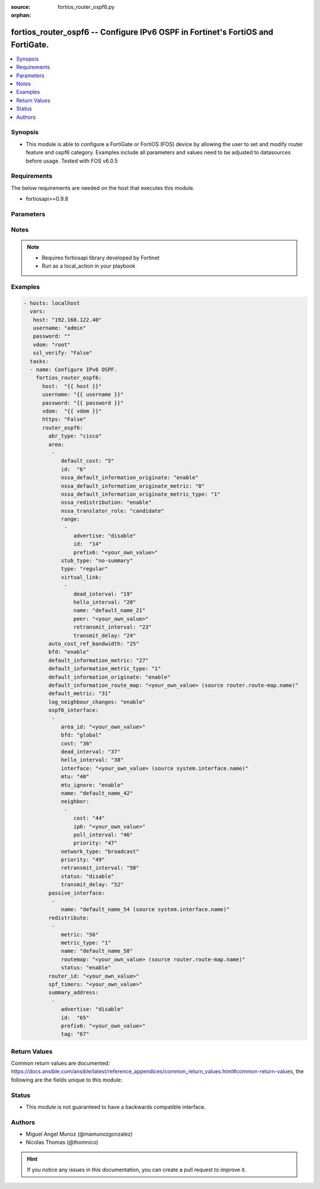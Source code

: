 :source: fortios_router_ospf6.py

:orphan:

.. _fortios_router_ospf6:

fortios_router_ospf6 -- Configure IPv6 OSPF in Fortinet's FortiOS and FortiGate.
++++++++++++++++++++++++++++++++++++++++++++++++++++++++++++++++++++++++++++++++

.. versionadded:: 2.8

.. contents::
   :local:
   :depth: 1


Synopsis
--------
- This module is able to configure a FortiGate or FortiOS (FOS) device by allowing the user to set and modify router feature and ospf6 category. Examples include all parameters and values need to be adjusted to datasources before usage. Tested with FOS v6.0.5


Requirements
------------
The below requirements are needed on the host that executes this module.

- fortiosapi>=0.9.8


Parameters
----------

.. raw:: html

    <ul>

    <li><span class="li-head">host</span> - FortiOS or FortiGate IP address. <span class="li-normal">type: str</span> <span class="li-required">required: false</span></li>
    <li><span class="li-head">username</span> - FortiOS or FortiGate username. <span class="li-normal">type: str</span> <span class="li-required">required: false</span></li>
    <li><span class="li-head">password</span> - FortiOS or FortiGate password. <span class="li-normal">type: str</span> <span class="li-normal">default: ""</span></li>
    <li><span class="li-head">vdom</span> - Virtual domain, among those defined previously. A vdom is a virtual instance of the FortiGate that can be configured and used as a different unit. <span class="li-normal">type: str</span> <span class="li-normal">default: root</span></li>
    <li><span class="li-head">https</span> - Indicates if the requests towards FortiGate must use HTTPS protocol. <span class="li-normal">type: bool</span> <span class="li-normal">default: true</span></li>
    <li><span class="li-head">ssl_verify</span> - Ensures FortiGate certificate must be verified by a proper CA. <span class="li-normal">type: bool</span> <span class="li-normal">default: true</span></li>
    <li><span class="li-head">router_ospf6</span> - Configure IPv6 OSPF. <span class="li-normal">default: null</span> <span class="li-normal">type: dict</span></li>
            <ul class="ul-self">

            <li><span class="li-head">abr_type</span> - Area border router type. <span class="li-normal">type: str</span> <span class="li-normal">choices: cisco,  ibm,  standard</span></li>
            <li><span class="li-head">area</span> - OSPF6 area configuration. <span class="li-normal">type: list</span></li>
                    <ul class="ul-self">

                    <li><span class="li-head">default_cost</span> - Summary default cost of stub or NSSA area. <span class="li-normal">type: int</span></li>
                    <li><span class="li-head">id</span> - Area entry IP address. <span class="li-required">required</span> <span class="li-normal">type: str</span></li>
                    <li><span class="li-head">nssa_default_information_originate</span> - Enable/disable originate type 7 default into NSSA area. <span class="li-normal">type: str</span> <span class="li-normal">choices: enable,  disable</span></li>
                    <li><span class="li-head">nssa_default_information_originate_metric</span> - OSPFv3 default metric. <span class="li-normal">type: int</span></li>
                    <li><span class="li-head">nssa_default_information_originate_metric_type</span> - OSPFv3 metric type for default routes. <span class="li-normal">type: str</span> <span class="li-normal">choices: 1,  2</span></li>
                    <li><span class="li-head">nssa_redistribution</span> - Enable/disable redistribute into NSSA area. <span class="li-normal">type: str</span> <span class="li-normal">choices: enable,  disable</span></li>
                    <li><span class="li-head">nssa_translator_role</span> - NSSA translator role type. <span class="li-normal">type: str</span> <span class="li-normal">choices: candidate,  never,  always</span></li>
                    <li><span class="li-head">range</span> - OSPF6 area range configuration. <span class="li-normal">type: list</span></li>
                            <ul class="ul-self">

                            <li><span class="li-head">advertise</span> - Enable/disable advertise status. <span class="li-normal">type: str</span> <span class="li-normal">choices: disable,  enable</span></li>
                            <li><span class="li-head">id</span> - Range entry ID. <span class="li-required">required</span> <span class="li-normal">type: int</span></li>
                            <li><span class="li-head">prefix6</span> - IPv6 prefix. <span class="li-normal">type: str</span>
                            </ul>

                    <li><span class="li-head">stub_type</span> - Stub summary setting. <span class="li-normal">type: str</span> <span class="li-normal">choices: no-summary,  summary</span> <span class="li-normal">type:</span> Area type setting. <span class="li-normal">type: str</span> <span class="li-normal">choices: regular,  nssa,  stub</span></li>
                    <li><span class="li-head">virtual_link</span> - OSPF6 virtual link configuration. <span class="li-normal">type: list</span></li>
                            <ul class="ul-self">

                            <li><span class="li-head">dead_interval</span> - Dead interval. <span class="li-normal">type: int</span></li>
                            <li><span class="li-head">hello_interval</span> - Hello interval. <span class="li-normal">type: int</span></li>
                            <li><span class="li-head">name</span> - Virtual link entry name. <span class="li-required">required</span> <span class="li-normal">type: str</span></li>
                            <li><span class="li-head">peer</span> - A.B.C.D, peer router ID. <span class="li-normal">type: str</span></li>
                            <li><span class="li-head">retransmit_interval</span> - Retransmit interval. <span class="li-normal">type: int</span></li>
                            <li><span class="li-head">transmit_delay</span> - Transmit delay. <span class="li-normal">type: int</span>
                            </ul>

                    </ul>

            <li><span class="li-head">auto_cost_ref_bandwidth</span> - Reference bandwidth in terms of megabits per second. <span class="li-normal">type: int</span></li>
            <li><span class="li-head">bfd</span> - Enable/disable Bidirectional Forwarding Detection (BFD). <span class="li-normal">type: str</span> <span class="li-normal">choices: enable,  disable</span></li>
            <li><span class="li-head">default_information_metric</span> - Default information metric. <span class="li-normal">type: int</span></li>
            <li><span class="li-head">default_information_metric_type</span> - Default information metric type. <span class="li-normal">type: str</span> <span class="li-normal">choices: 1,  2</span></li>
            <li><span class="li-head">default_information_originate</span> - Enable/disable generation of default route. <span class="li-normal">type: str</span> <span class="li-normal">choices: enable,  always,  disable</span></li>
            <li><span class="li-head">default_information_route_map</span> - Default information route map. Source router.route-map.name. <span class="li-normal">type: str</span></li>
            <li><span class="li-head">default_metric</span> - Default metric of redistribute routes. <span class="li-normal">type: int</span></li>
            <li><span class="li-head">log_neighbour_changes</span> - Enable logging of OSPFv3 neighbour's changes <span class="li-normal">type: str</span> <span class="li-normal">choices: enable,  disable</span></li>
            <li><span class="li-head">ospf6_interface</span> - OSPF6 interface configuration. <span class="li-normal">type: list</span></li>
                    <ul class="ul-self">

                    <li><span class="li-head">area_id</span> - A.B.C.D, in IPv4 address format. <span class="li-normal">type: str</span></li>
                    <li><span class="li-head">bfd</span> - Enable/disable Bidirectional Forwarding Detection (BFD). <span class="li-normal">type: str</span> <span class="li-normal">choices: global,  enable,  disable</span></li>
                    <li><span class="li-head">cost</span> - Cost of the interface, value range from 0 to 65535, 0 means auto-cost. <span class="li-normal">type: int</span></li>
                    <li><span class="li-head">dead_interval</span> - Dead interval. <span class="li-normal">type: int</span></li>
                    <li><span class="li-head">hello_interval</span> - Hello interval. <span class="li-normal">type: int</span></li>
                    <li><span class="li-head">interface</span> - Configuration interface name. Source system.interface.name. <span class="li-normal">type: str</span></li>
                    <li><span class="li-head">mtu</span> - MTU for OSPFv3 packets. <span class="li-normal">type: int</span></li>
                    <li><span class="li-head">mtu_ignore</span> - Enable/disable ignoring MTU field in DBD packets. <span class="li-normal">type: str</span> <span class="li-normal">choices: enable,  disable</span></li>
                    <li><span class="li-head">name</span> - Interface entry name. <span class="li-required">required</span> <span class="li-normal">type: str</span></li>
                    <li><span class="li-head">neighbor</span> - OSPFv3 neighbors are used when OSPFv3 runs on non-broadcast media <span class="li-normal">type: list</span></li>
                            <ul class="ul-self">

                            <li><span class="li-head">cost</span> - Cost of the interface, value range from 0 to 65535, 0 means auto-cost. <span class="li-normal">type: int</span></li>
                            <li><span class="li-head">ip6</span> - IPv6 link local address of the neighbor. <span class="li-required">required</span> <span class="li-normal">type: str</span></li>
                            <li><span class="li-head">poll_interval</span> - Poll interval time in seconds. <span class="li-normal">type: int</span></li>
                            <li><span class="li-head">priority</span> - priority <span class="li-normal">type: int</span>
                            </ul>

                    <li><span class="li-head">network_type</span> - Network type. <span class="li-normal">type: str</span> <span class="li-normal">choices: broadcast,  point-to-point,  non-broadcast,  point-to-multipoint,  point-to-multipoint-non-broadcast</span></li>
                    <li><span class="li-head">priority</span> - priority <span class="li-normal">type: int</span></li>
                    <li><span class="li-head">retransmit_interval</span> - Retransmit interval. <span class="li-normal">type: int</span></li>
                    <li><span class="li-head">status</span> - Enable/disable OSPF6 routing on this interface. <span class="li-normal">type: str</span> <span class="li-normal">choices: disable,  enable</span></li>
                    <li><span class="li-head">transmit_delay</span> - Transmit delay. <span class="li-normal">type: int</span>
                    </ul>

            <li><span class="li-head">passive_interface</span> - Passive interface configuration. <span class="li-normal">type: list</span></li>
                    <ul class="ul-self">

                    <li><span class="li-head">name</span> - Passive interface name. Source system.interface.name. <span class="li-required">required</span> <span class="li-normal">type: str</span>
                    </ul>

            <li><span class="li-head">redistribute</span> - Redistribute configuration. <span class="li-normal">type: list</span></li>
                    <ul class="ul-self">

                    <li><span class="li-head">metric</span> - Redistribute metric setting. <span class="li-normal">type: int</span></li>
                    <li><span class="li-head">metric_type</span> - Metric type. <span class="li-normal">type: str</span> <span class="li-normal">choices: 1,  2</span></li>
                    <li><span class="li-head">name</span> - Redistribute name. <span class="li-required">required</span> <span class="li-normal">type: str</span></li>
                    <li><span class="li-head">routemap</span> - Route map name. Source router.route-map.name. <span class="li-normal">type: str</span></li>
                    <li><span class="li-head">status</span> - status <span class="li-normal">type: str</span> <span class="li-normal">choices: enable,  disable</span>
                    </ul>

            <li><span class="li-head">router_id</span> - A.B.C.D, in IPv4 address format. <span class="li-normal">type: str</span></li>
            <li><span class="li-head">spf_timers</span> - SPF calculation frequency. <span class="li-normal">type: str</span></li>
            <li><span class="li-head">summary_address</span> - IPv6 address summary configuration. <span class="li-normal">type: list</span></li>
                    <ul class="ul-self">

                    <li><span class="li-head">advertise</span> - Enable/disable advertise status. <span class="li-normal">type: str</span> <span class="li-normal">choices: disable,  enable</span></li>
                    <li><span class="li-head">id</span> - Summary address entry ID. <span class="li-required">required</span> <span class="li-normal">type: int</span></li>
                    <li><span class="li-head">prefix6</span> - IPv6 prefix. <span class="li-normal">type: str</span></li>
                    <li><span class="li-head">tag</span> - Tag value. <span class="li-normal">type: int</span>
                    </ul>

            </ul>

    </ul>




Notes
-----

.. note::


   - Requires fortiosapi library developed by Fortinet

   - Run as a local_action in your playbook



Examples
--------

.. code-block:: yaml+jinja

    - hosts: localhost
      vars:
       host: "192.168.122.40"
       username: "admin"
       password: ""
       vdom: "root"
       ssl_verify: "False"
      tasks:
      - name: Configure IPv6 OSPF.
        fortios_router_ospf6:
          host:  "{{ host }}"
          username: "{{ username }}"
          password: "{{ password }}"
          vdom:  "{{ vdom }}"
          https: "False"
          router_ospf6:
            abr_type: "cisco"
            area:
             -
                default_cost: "5"
                id:  "6"
                nssa_default_information_originate: "enable"
                nssa_default_information_originate_metric: "8"
                nssa_default_information_originate_metric_type: "1"
                nssa_redistribution: "enable"
                nssa_translator_role: "candidate"
                range:
                 -
                    advertise: "disable"
                    id:  "14"
                    prefix6: "<your_own_value>"
                stub_type: "no-summary"
                type: "regular"
                virtual_link:
                 -
                    dead_interval: "19"
                    hello_interval: "20"
                    name: "default_name_21"
                    peer: "<your_own_value>"
                    retransmit_interval: "23"
                    transmit_delay: "24"
            auto_cost_ref_bandwidth: "25"
            bfd: "enable"
            default_information_metric: "27"
            default_information_metric_type: "1"
            default_information_originate: "enable"
            default_information_route_map: "<your_own_value> (source router.route-map.name)"
            default_metric: "31"
            log_neighbour_changes: "enable"
            ospf6_interface:
             -
                area_id: "<your_own_value>"
                bfd: "global"
                cost: "36"
                dead_interval: "37"
                hello_interval: "38"
                interface: "<your_own_value> (source system.interface.name)"
                mtu: "40"
                mtu_ignore: "enable"
                name: "default_name_42"
                neighbor:
                 -
                    cost: "44"
                    ip6: "<your_own_value>"
                    poll_interval: "46"
                    priority: "47"
                network_type: "broadcast"
                priority: "49"
                retransmit_interval: "50"
                status: "disable"
                transmit_delay: "52"
            passive_interface:
             -
                name: "default_name_54 (source system.interface.name)"
            redistribute:
             -
                metric: "56"
                metric_type: "1"
                name: "default_name_58"
                routemap: "<your_own_value> (source router.route-map.name)"
                status: "enable"
            router_id: "<your_own_value>"
            spf_timers: "<your_own_value>"
            summary_address:
             -
                advertise: "disable"
                id:  "65"
                prefix6: "<your_own_value>"
                tag: "67"



Return Values
-------------
Common return values are documented: https://docs.ansible.com/ansible/latest/reference_appendices/common_return_values.html#common-return-values, the following are the fields unique to this module:

.. raw:: html

    <ul>

    <li><span class="li-return">build</span> - Build number of the fortigate image <span class="li-normal">returned: always</span> <span class="li-normal">type: str</span> <span class="li-normal">sample: '1547'</span></li>
    <li><span class="li-return">http_method</span> - Last method used to provision the content into FortiGate <span class="li-normal">returned: always</span> <span class="li-normal">type: str</span> <span class="li-normal">sample: 'PUT'</span></li>
    <li><span class="li-return">http_status</span> - Last result given by FortiGate on last operation applied <span class="li-normal">returned: always</span> <span class="li-normal">type: str</span> <span class="li-normal">sample: 200</span></li>
    <li><span class="li-return">mkey</span> - Master key (id) used in the last call to FortiGate <span class="li-normal">returned: success</span> <span class="li-normal">type: str</span> <span class="li-normal">sample: id</span></li>
    <li><span class="li-return">name</span> - Name of the table used to fulfill the request <span class="li-normal">returned: always</span> <span class="li-normal">type: str</span> <span class="li-normal">sample: urlfilter</span></li>
    <li><span class="li-return">path</span> - Path of the table used to fulfill the request <span class="li-normal">returned: always</span> <span class="li-normal">type: str</span> <span class="li-normal">sample: webfilter</span></li>
    <li><span class="li-return">revision</span> - Internal revision number <span class="li-normal">returned: always</span> <span class="li-normal">type: str</span> <span class="li-normal">sample: 17.0.2.10658</span></li>
    <li><span class="li-return">serial</span> - Serial number of the unit <span class="li-normal">returned: always</span> <span class="li-normal">type: str</span> <span class="li-normal">sample: FGVMEVYYQT3AB5352</span></li>
    <li><span class="li-return">status</span> - Indication of the operation's result <span class="li-normal">returned: always</span> <span class="li-normal">type: str</span> <span class="li-normal">sample: success</span></li>
    <li><span class="li-return">vdom</span> - Virtual domain used <span class="li-normal">returned: always</span> <span class="li-normal">type: str</span> <span class="li-normal">sample: root</span></li>
    <li><span class="li-return">version</span> - Version of the FortiGate <span class="li-normal">returned: always</span> <span class="li-normal">type: str</span> <span class="li-normal">sample: v5.6.3</span></li>
    </ul>



Status
------

- This module is not guaranteed to have a backwards compatible interface.



Authors
-------

- Miguel Angel Munoz (@mamunozgonzalez)
- Nicolas Thomas (@thomnico)



.. hint::
    If you notice any issues in this documentation, you can create a pull request to improve it.